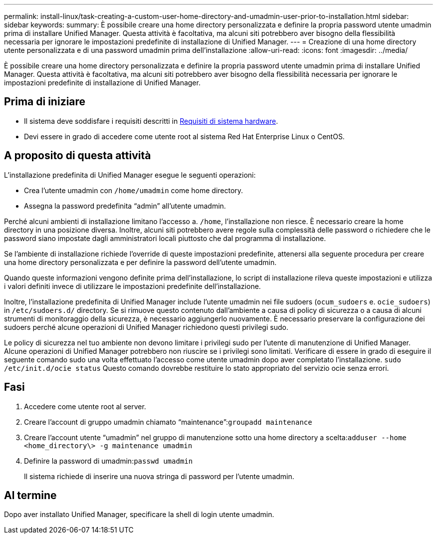 ---
permalink: install-linux/task-creating-a-custom-user-home-directory-and-umadmin-user-prior-to-installation.html 
sidebar: sidebar 
keywords:  
summary: È possibile creare una home directory personalizzata e definire la propria password utente umadmin prima di installare Unified Manager. Questa attività è facoltativa, ma alcuni siti potrebbero aver bisogno della flessibilità necessaria per ignorare le impostazioni predefinite di installazione di Unified Manager. 
---
= Creazione di una home directory utente personalizzata e di una password umadmin prima dell'installazione
:allow-uri-read: 
:icons: font
:imagesdir: ../media/


[role="lead"]
È possibile creare una home directory personalizzata e definire la propria password utente umadmin prima di installare Unified Manager. Questa attività è facoltativa, ma alcuni siti potrebbero aver bisogno della flessibilità necessaria per ignorare le impostazioni predefinite di installazione di Unified Manager.



== Prima di iniziare

* Il sistema deve soddisfare i requisiti descritti in xref:concept-virtual-infrastructure-or-hardware-system-requirements.adoc[Requisiti di sistema hardware].
* Devi essere in grado di accedere come utente root al sistema Red Hat Enterprise Linux o CentOS.




== A proposito di questa attività

L'installazione predefinita di Unified Manager esegue le seguenti operazioni:

* Crea l'utente umadmin con `/home/umadmin` come home directory.
* Assegna la password predefinita "`admin`" all'utente umadmin.


Perché alcuni ambienti di installazione limitano l'accesso a. `/home`, l'installazione non riesce. È necessario creare la home directory in una posizione diversa. Inoltre, alcuni siti potrebbero avere regole sulla complessità delle password o richiedere che le password siano impostate dagli amministratori locali piuttosto che dal programma di installazione.

Se l'ambiente di installazione richiede l'override di queste impostazioni predefinite, attenersi alla seguente procedura per creare una home directory personalizzata e per definire la password dell'utente umadmin.

Quando queste informazioni vengono definite prima dell'installazione, lo script di installazione rileva queste impostazioni e utilizza i valori definiti invece di utilizzare le impostazioni predefinite dell'installazione.

Inoltre, l'installazione predefinita di Unified Manager include l'utente umadmin nei file sudoers (`ocum_sudoers` e. `ocie_sudoers`) in `/etc/sudoers.d/` directory. Se si rimuove questo contenuto dall'ambiente a causa di policy di sicurezza o a causa di alcuni strumenti di monitoraggio della sicurezza, è necessario aggiungerlo nuovamente. È necessario preservare la configurazione dei sudoers perché alcune operazioni di Unified Manager richiedono questi privilegi sudo.

Le policy di sicurezza nel tuo ambiente non devono limitare i privilegi sudo per l'utente di manutenzione di Unified Manager. Alcune operazioni di Unified Manager potrebbero non riuscire se i privilegi sono limitati. Verificare di essere in grado di eseguire il seguente comando sudo una volta effettuato l'accesso come utente umadmin dopo aver completato l'installazione. `sudo /etc/init.d/ocie status` Questo comando dovrebbe restituire lo stato appropriato del servizio ocie senza errori.



== Fasi

. Accedere come utente root al server.
. Creare l'account di gruppo umadmin chiamato "`maintenance`":``groupadd maintenance``
. Creare l'account utente "`umadmin`" nel gruppo di manutenzione sotto una home directory a scelta:``adduser --home <home_directory\> -g maintenance umadmin``
. Definire la password di umadmin:``passwd umadmin``
+
Il sistema richiede di inserire una nuova stringa di password per l'utente umadmin.





== Al termine

Dopo aver installato Unified Manager, specificare la shell di login utente umadmin.
